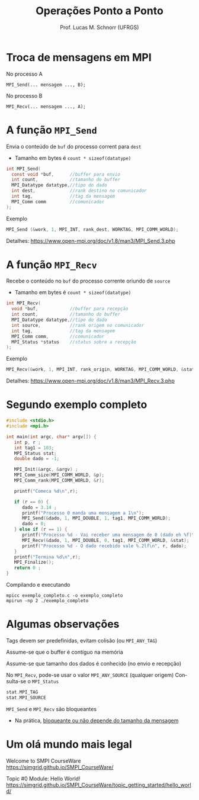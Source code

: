 # -*- coding: utf-8 -*-
# -*- mode: org -*-
#+startup: beamer overview indent
#+LANGUAGE: pt-br
#+TAGS: noexport(n)
#+EXPORT_EXCLUDE_TAGS: noexport
#+EXPORT_SELECT_TAGS: export

#+Title: Operações Ponto a Ponto
#+Author: Prof. Lucas M. Schnorr (UFRGS)
#+Date: \copyleft

#+LaTeX_CLASS: beamer
#+LaTeX_CLASS_OPTIONS: [xcolor=dvipsnames]
#+OPTIONS:   H:1 num:t toc:nil \n:nil @:t ::t |:t ^:t -:t f:t *:t <:t
#+LATEX_HEADER: \input{../org-babel.tex}
#+LATEX_HEADER: \RequirePackage{fancyvrb}
#+LATEX_HEADER: \DefineVerbatimEnvironment{verbatim}{Verbatim}{fontsize=\scriptsize}

* Troca de mensagens em MPI

No processo A
#+BEGIN_EXAMPLE
MPI_Send(... mensagem ..., B);
#+END_EXAMPLE

No processo B
#+BEGIN_EXAMPLE
MPI_Recv(... mensagem ..., A);
#+END_EXAMPLE

* A função =MPI_Send=

Envia o conteúdo de =buf= do processo corrent para =dest=
- Tamanho em bytes é =count * sizeof(datatype)=
#+BEGIN_SRC C
int MPI_Send(
  const void *buf,      //buffer para envio          
  int count,            //tamanho do buffer          
  MPI_Datatype datatype,//tipo do dado               
  int dest,             //rank destino no comunicador
  int tag,              //tag da mensagem
  MPI_Comm comm         //comunicador
);
#+END_SRC

Exemplo
#+BEGIN_SRC C
MPI_Send (&work, 1, MPI_INT, rank_dest, WORKTAG, MPI_COMM_WORLD);
#+END_SRC

#+latex: \vfill

Detalhes:
https://www.open-mpi.org/doc/v1.8/man3/MPI_Send.3.php

* A função =MPI_Recv=

Recebe o conteúdo no =buf= do processo corrente oriundo de =source=
- Tamanho em bytes é =count * sizeof(datatype)=
#+BEGIN_SRC C
int MPI_Recv(
  void *buf,            //buffer para recepção      
  int count,            //tamanho do buffer         
  MPI_Datatype datatype,//tipo do dado              
  int source,           //rank origem no comunicador
  int tag,              //tag da mensagem        
  MPI_Comm comm,        //comunicador            
  MPI_Status *status    //status sobre a recepção
);
#+END_SRC

Exemplo
#+BEGIN_SRC C
MPI_Recv(&work, 1, MPI_INT, rank_origin, WORKTAG, MPI_COMM_WORLD, &status);     
#+END_SRC

#+latex: \vfill

Detalhes:
https://www.open-mpi.org/doc/v1.8/man3/MPI_Recv.3.php

* Segundo exemplo completo
#+BEGIN_SRC C :tangle exemplo_completo.c
#include <stdio.h>
#include <mpi.h>

int main(int argc, char* argv[]) {
   int p, r ;
   int tag1 = 103;
   MPI_Status stat;
   double dado = -1;

   MPI_Init(&argc, &argv) ;
   MPI_Comm_size(MPI_COMM_WORLD, &p);
   MPI_Comm_rank(MPI_COMM_WORLD, &r);

   printf("Comeca %d\n",r);

   if (r == 0) {
      dado = 3.14 ;
      printf("Processo 0 manda uma mensagem a 1\n");
      MPI_Send(&dado, 1, MPI_DOUBLE, 1, tag1, MPI_COMM_WORLD);
      dado = 0;
   } else if (r == 1) {
      printf("Processo %d - Vai receber uma mensagem de 0 (dado eh %f)\n", r, dado);
      MPI_Recv(&dado, 1, MPI_DOUBLE, 0, tag1, MPI_COMM_WORLD, &stat);
      printf("Processo %d - O dado recebido vale %.2lf\n", r, dado);
   }
   printf("Termina %d\n",r);
   MPI_Finalize();
   return 0 ;
}
#+END_SRC

Compilando e executando

#+begin_src shell :results output
mpicc exemplo_completo.c -o exemplo_completo
mpirun -np 2 ./exemplo_completo
#+end_src

#+RESULTS:
: Comeca 1
: Processo 1 - Vai receber uma mensagem de 0 (dado eh -1.000000)
: Comeca 0
: Processo 0 manda uma mensagem a 1
: Termina 0
: Processo 1 - O dado recebido vale 3.14
: Termina 1

* Algumas observações

Tags devem ser predefinidas, evitam colisão (ou =MPI_ANY_TAG=)

Assume-se que o buffer é contíguo na memória

Assume-se que tamanho dos dados é conhecido (no envio e recepção)

#+latex: \vfill\pause

No =MPI_Recv=, pode-se usar o valor =MPI_ANY_SOURCE= (qualquer origem)
Consulta-se o =MPI_Status=
#+BEGIN_SRC C
stat.MPI_TAG
stat.MPI_SOURCE
#+END_SRC

#+latex: \vfill\pause

=MPI_Send= e =MPI_Recv= são bloqueantes
+ Na prática, [[https://framagit.org/simgrid/platform-calibration/][bloqueante ou não depende do tamanho da mensagem]]

* Um olá mundo mais legal

Welcome to SMPI CourseWare \\
https://simgrid.github.io/SMPI_CourseWare/

#+latex: \vfill

Topic #0 Module: Hello World! \\
https://simgrid.github.io/SMPI_CourseWare/topic_getting_started/hello_world/
